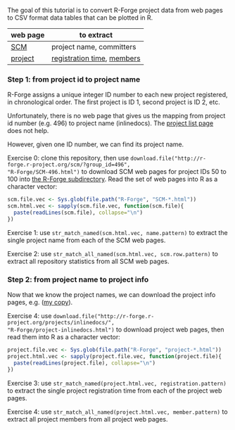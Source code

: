 The goal of this tutorial is to convert R-Forge project data from web
pages to CSV format data tables that can be plotted in R.

# disable underscore subscripts
#+OPTIONS: ^:nil

| web page | to extract                 |
|----------+----------------------------|
| [[http://r-forge.r-project.org/scm/?group_id=496][SCM]]      | project name, committers   |
| [[http://r-forge.r-project.org/projects/inlinedocs/][project]]  | [[file:project.stats.csv][registration time]], [[file:project.users.csv][members]] |

*** Step 1: from project id to project name

R-Forge assigns a unique integer ID number to each new project
registered, in chronological order. The first project is ID 1, second
project is ID 2, etc. 

Unfortunately, there is no web page that gives us the mapping from
project id number (e.g. 496) to project name (inlinedocs). The [[https://r-forge.r-project.org/softwaremap/full_list.php][project
list page]] does not help.

However, given one ID number, we can find its project name. 

Exercise 0: clone this repository, then use
=download.file("http://r-forge.r-project.org/scm/?group_id=496",
"R-Forge/SCM-496.html")= to download SCM web pages for project IDs 50
to 100 into [[file:R-Forge][the R-Forge subdirectory]]. Read the set of web pages into R
as a character vector:

#+BEGIN_SRC R
  scm.file.vec <- Sys.glob(file.path("R-Forge", "SCM-*.html"))
  scm.html.vec <- sapply(scm.file.vec, function(scm.file){
    paste(readLines(scm.file), collapse="\n")
  })
#+END_SRC

Exercise 1: use =str_match_named(scm.html.vec, name.pattern)= to
extract the single project name from each of the SCM web pages.

Exercise 2: use =str_match_all_named(scm.html.vec, scm.row.pattern)=
to extract all repository statistics from all SCM web pages.

*** Step 2: from project name to project info

Now that we know the project names, we can download the project info
pages, e.g.  ([[file:R-Forge/project-inlinedocs.html][my copy]]).

Exercise 4: use
=download.file("http://r-forge.r-project.org/projects/inlinedocs/",
"R-Forge/project-inlinedocs.html")= to download project web pages,
then read them into R as a character vector:

#+BEGIN_SRC R
  project.file.vec <- Sys.glob(file.path("R-Forge", "project-*.html"))
  project.html.vec <- sapply(project.file.vec, function(project.file){
    paste(readLines(project.file), collapse="\n")
  })
#+END_SRC

Exercise 3: use =str_match_named(project.html.vec, registration.pattern)= 
to extract the single project
registration time from each of the project web pages.

Exercise 4: use =str_match_all_named(project.html.vec, member.pattern)= to
extract all project members from all project web pages.
